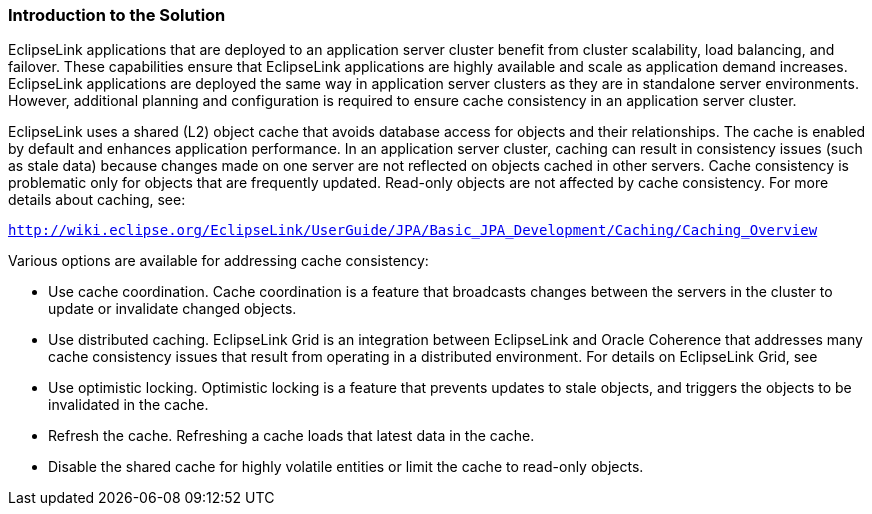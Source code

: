 ///////////////////////////////////////////////////////////////////////////////

    Copyright (c) 2022 Oracle and/or its affiliates. All rights reserved.

    This program and the accompanying materials are made available under the
    terms of the Eclipse Public License v. 2.0, which is available at
    http://www.eclipse.org/legal/epl-2.0.

    This Source Code may also be made available under the following Secondary
    Licenses when the conditions for such availability set forth in the
    Eclipse Public License v. 2.0 are satisfied: GNU General Public License,
    version 2 with the GNU Classpath Exception, which is available at
    https://www.gnu.org/software/classpath/license.html.

    SPDX-License-Identifier: EPL-2.0 OR GPL-2.0 WITH Classpath-exception-2.0

///////////////////////////////////////////////////////////////////////////////
[[SCALING001]]
=== Introduction to the Solution

EclipseLink applications that are deployed to an application server
cluster benefit from cluster scalability, load balancing, and failover.
These capabilities ensure that EclipseLink applications are highly
available and scale as application demand increases. EclipseLink
applications are deployed the same way in application server clusters as
they are in standalone server environments. However, additional planning
and configuration is required to ensure cache consistency in an
application server cluster.

EclipseLink uses a shared (L2) object cache that avoids database access
for objects and their relationships. The cache is enabled by default and
enhances application performance. In an application server cluster,
caching can result in consistency issues (such as stale data) because
changes made on one server are not reflected on objects cached in other
servers. Cache consistency is problematic only for objects that are
frequently updated. Read-only objects are not affected by cache
consistency. For more details about caching, see:

`http://wiki.eclipse.org/EclipseLink/UserGuide/JPA/Basic_JPA_Development/Caching/Caching_Overview`

Various options are available for addressing cache consistency:

* Use cache coordination. Cache coordination is a feature that
broadcasts changes between the servers in the cluster to update or
invalidate changed objects.
* Use distributed caching. EclipseLink Grid is an integration between
EclipseLink and Oracle Coherence that addresses many cache consistency
issues that result from operating in a distributed environment. For
details on EclipseLink Grid, see
* Use optimistic locking. Optimistic locking is a feature that prevents
updates to stale objects, and triggers the objects to be invalidated in
the cache.
* Refresh the cache. Refreshing a cache loads that latest data in the
cache.
* Disable the shared cache for highly volatile entities or limit the
cache to read-only objects.
